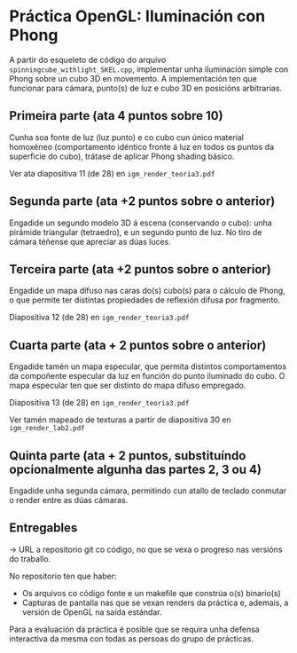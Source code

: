 * Práctica OpenGL: Iluminación con Phong

  A partir do esqueleto de código do arquivo
  =spinningcube_withlight_SKEL.cpp=, implementar unha iluminación
  simple con Phong sobre un cubo 3D en movemento. A implementación ten
  que funcionar para cámara, punto(s) de luz e cubo 3D en posicións
  arbitrarias.

** Primeira parte (ata 4 puntos sobre 10)

   Cunha soa fonte de luz (luz punto) e co cubo cun único material
   homoxéneo (comportamento idéntico fronte á luz en todos os puntos
   da superficie do cubo), trátase de aplicar Phong shading básico.

   Ver ata diapositiva 11 (de 28) en =igm_render_teoria3.pdf=

** Segunda parte (ata +2 puntos sobre o anterior)

   Engadide un segundo modelo 3D á escena (conservando o cubo): unha
   pirámide triangular (tetraedro), e un segundo punto de luz. No tiro
   de cámara téñense que apreciar as dúas luces.

** Terceira parte (ata +2 puntos sobre o anterior)

   Engadide un mapa difuso nas caras do(s) cubo(s) para o cálculo de
   Phong, o que permite ter distintas propiedades de reflexión difusa
   por fragmento.

   Diapositiva 12 (de 28) en =igm_render_teoria3.pdf=

** Cuarta parte (ata + 2 puntos sobre o anterior)

   Engadide tamén un mapa especular, que permita distintos
   comportamentos da compoñente especular da luz en función do punto
   iluminado do cubo. O mapa especular ten que ser distinto do mapa
   difuso empregado.

   Diapositiva 13 (de 28) en =igm_render_teoria3.pdf=

   Ver tamén mapeado de texturas a partir de diapositiva 30 en
   =igm_render_lab2.pdf=

** Quinta parte (ata + 2 puntos, substituíndo opcionalmente algunha das partes 2, 3 ou 4)

   Engadide unha segunda cámara, permitindo cun atallo de teclado
   conmutar o render entre as dúas cámaras.

** Entregables

   -> URL a repositorio git co código, no que se vexa o progreso nas
   versións do traballo.

   No repositorio ten que haber:
   - Os arquivos co código fonte e un makefile que constrúa o(s) binario(s)
   - Capturas de pantalla nas que se vexan renders da práctica e,
     ademais, a versión de OpenGL na saída estándar.

   Para a evaluación da práctica é posible que se requira unha defensa
   interactiva da mesma con todas as persoas do grupo de prácticas.

